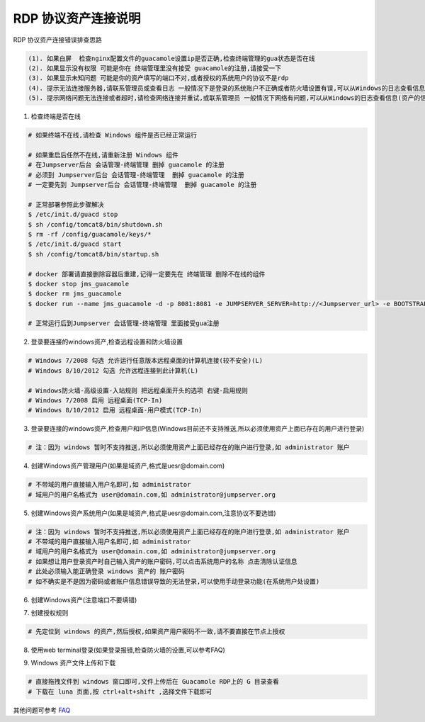 RDP 协议资产连接说明
------------------------------

RDP 协议资产连接错误排查思路

.. code-block:: vim

    (1). 如果白屏  检查nginx配置文件的guacamole设置ip是否正确,检查终端管理的gua状态是否在线
    (2). 如果显示没有权限 可能是你在 终端管理里没有接受 guacamole的注册,请接受一下
    (3). 如果显示未知问题 可能是你的资产填写的端口不对,或者授权的系统用户的协议不是rdp
    (4). 提示无法连接服务器,请联系管理员或查看日志 一般情况下是登录的系统账户不正确或者防火墙设置有误,可以从Windows的日志查看信息(资产的信息填写不正确也会报这个错误)
    (5). 提示网络问题无法连接或者超时,请检查网络连接并重试,或联系管理员 一般情况下网络有问题,可以从Windows的日志查看信息(资产的信息填写不正确也会报这个错误)

1. 检查终端是否在线

.. image:: _static/img/faq_windows_01.jpg

.. code-block:: shell

    # 如果终端不在线,请检查 Windows 组件是否已经正常运行

    # 如果重启后任然不在线,请重新注册 Windows 组件
    # 在Jumpserver后台 会话管理-终端管理 删掉 guacamole 的注册
    # 必须到 Jumpserver后台 会话管理-终端管理  删掉 guacamole 的注册
    # 一定要先到 Jumpserver后台 会话管理-终端管理  删掉 guacamole 的注册

    # 正常部署参照此步骤解决
    $ /etc/init.d/guacd stop
    $ sh /config/tomcat8/bin/shutdown.sh
    $ rm -rf /config/guacamole/keys/*
    $ /etc/init.d/guacd start
    $ sh /config/tomcat8/bin/startup.sh

    # docker 部署请直接删除容器后重建,记得一定要先在 终端管理 删除不在线的组件
    $ docker stop jms_guacamole
    $ docker rm jms_guacamole
    $ docker run --name jms_guacamole -d -p 8081:8081 -e JUMPSERVER_SERVER=http://<Jumpserver_url> -e BOOTSTRAP_TOKEN=nwv4RdXpM82LtSvmV jumpserver/jms_guacamole:1.4.7

    # 正常运行后到Jumpserver 会话管理-终端管理 里面接受gua注册

2. 登录要连接的windows资产,检查远程设置和防火墙设置

.. code-block:: vim

    # Windows 7/2008 勾选 允许运行任意版本远程桌面的计算机连接(较不安全)(L)
    # Windows 8/10/2012 勾选 允许远程连接到此计算机(L)

    # Windows防火墙-高级设置-入站规则 把远程桌面开头的选项 右键-启用规则
    # Windows 7/2008 启用 远程桌面(TCP-In)
    # Windows 8/10/2012 启用 远程桌面-用户模式(TCP-In)

.. image:: _static/img/faq_windows_firewalld.jpg

3. 登录要连接的windows资产,检查用户和IP信息(Windows目前还不支持推送,所以必须使用资产上面已存在的用户进行登录)

.. code-block:: vim

    # 注：因为 windows 暂时不支持推送,所以必须使用资产上面已经存在的账户进行登录,如 administrator 账户

.. image:: _static/img/faq_windows_02.jpg

4. 创建Windows资产管理用户(如果是域资产,格式是uesr@domain.com)

.. code-block:: vim

    # 不带域的用户直接输入用户名即可,如 administrator
    # 域用户的用户名格式为 user@domain.com,如 administrator@jumpserver.org

.. image:: _static/img/faq_windows_03.jpg

5. 创建Windows资产系统用户(如果是域资产,格式是uesr@domain.com,注意协议不要选错)

.. code-block:: vim

    # 注：因为 windows 暂时不支持推送,所以必须使用资产上面已经存在的账户进行登录,如 administrator 账户
    # 不带域的用户直接输入用户名即可,如 administrator
    # 域用户的用户名格式为 user@domain.com,如 administrator@jumpserver.org
    # 如果想让用户登录资产时自己输入资产的账户密码,可以点击系统用户的名称 点击清除认证信息
    # 此处必须输入能正确登录 windows 资产的 账户密码
    # 如不确实是不是因为密码或者账户信息错误导致的无法登录,可以使用手动登录功能(在系统用户处设置)

.. image:: _static/img/faq_windows_04.jpg

6. 创建Windows资产(注意端口不要填错)

.. image:: _static/img/faq_windows_05.jpg

7. 创建授权规则

.. code-block:: vim

    # 先定位到 windows 的资产,然后授权,如果资产用户密码不一致,请不要直接在节点上授权

.. image:: _static/img/faq_windows_06.jpg

8. 使用web terminal登录(如果登录报错,检查防火墙的设置,可以参考FAQ)

.. image:: _static/img/faq_windows_07.jpg

9. Windows 资产文件上传和下载

.. code-block:: vim

    # 直接拖拽文件到 windows 窗口即可,文件上传后在 Guacamole RDP上的 G 目录查看
    # 下载在 luna 页面,按 ctrl+alt+shift ,选择文件下载即可

.. image:: _static/img/faq_windows_08.jpg

其他问题可参考 `FAQ <faq.html>`_
